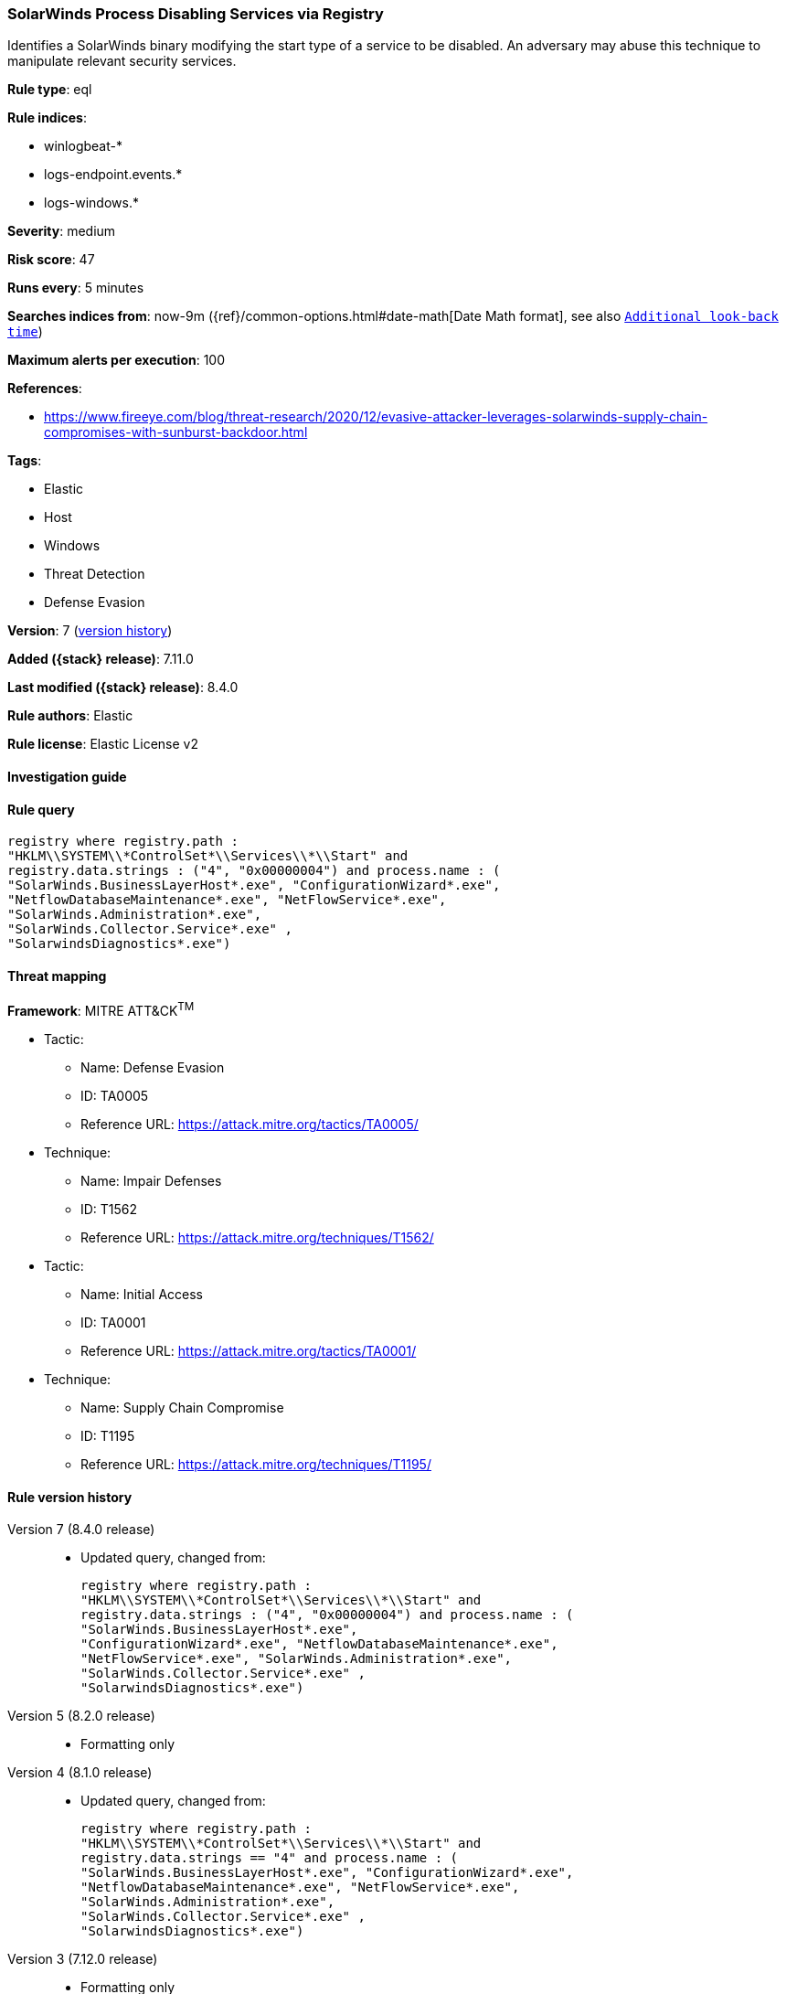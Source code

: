 [[solarwinds-process-disabling-services-via-registry]]
=== SolarWinds Process Disabling Services via Registry

Identifies a SolarWinds binary modifying the start type of a service to be disabled. An adversary may abuse this technique to manipulate relevant security services.

*Rule type*: eql

*Rule indices*:

* winlogbeat-*
* logs-endpoint.events.*
* logs-windows.*

*Severity*: medium

*Risk score*: 47

*Runs every*: 5 minutes

*Searches indices from*: now-9m ({ref}/common-options.html#date-math[Date Math format], see also <<rule-schedule, `Additional look-back time`>>)

*Maximum alerts per execution*: 100

*References*:

* https://www.fireeye.com/blog/threat-research/2020/12/evasive-attacker-leverages-solarwinds-supply-chain-compromises-with-sunburst-backdoor.html

*Tags*:

* Elastic
* Host
* Windows
* Threat Detection
* Defense Evasion

*Version*: 7 (<<solarwinds-process-disabling-services-via-registry-history, version history>>)

*Added ({stack} release)*: 7.11.0

*Last modified ({stack} release)*: 8.4.0

*Rule authors*: Elastic

*Rule license*: Elastic License v2

==== Investigation guide


[source,markdown]
----------------------------------

----------------------------------


==== Rule query


[source,js]
----------------------------------
registry where registry.path :
"HKLM\\SYSTEM\\*ControlSet*\\Services\\*\\Start" and
registry.data.strings : ("4", "0x00000004") and process.name : (
"SolarWinds.BusinessLayerHost*.exe", "ConfigurationWizard*.exe",
"NetflowDatabaseMaintenance*.exe", "NetFlowService*.exe",
"SolarWinds.Administration*.exe",
"SolarWinds.Collector.Service*.exe" ,
"SolarwindsDiagnostics*.exe")
----------------------------------

==== Threat mapping

*Framework*: MITRE ATT&CK^TM^

* Tactic:
** Name: Defense Evasion
** ID: TA0005
** Reference URL: https://attack.mitre.org/tactics/TA0005/
* Technique:
** Name: Impair Defenses
** ID: T1562
** Reference URL: https://attack.mitre.org/techniques/T1562/


* Tactic:
** Name: Initial Access
** ID: TA0001
** Reference URL: https://attack.mitre.org/tactics/TA0001/
* Technique:
** Name: Supply Chain Compromise
** ID: T1195
** Reference URL: https://attack.mitre.org/techniques/T1195/

[[solarwinds-process-disabling-services-via-registry-history]]
==== Rule version history

Version 7 (8.4.0 release)::
* Updated query, changed from:
+
[source, js]
----------------------------------
registry where registry.path :
"HKLM\\SYSTEM\\*ControlSet*\\Services\\*\\Start" and
registry.data.strings : ("4", "0x00000004") and process.name : (
"SolarWinds.BusinessLayerHost*.exe",
"ConfigurationWizard*.exe", "NetflowDatabaseMaintenance*.exe",
"NetFlowService*.exe", "SolarWinds.Administration*.exe",
"SolarWinds.Collector.Service*.exe" ,
"SolarwindsDiagnostics*.exe")
----------------------------------

Version 5 (8.2.0 release)::
* Formatting only

Version 4 (8.1.0 release)::
* Updated query, changed from:
+
[source, js]
----------------------------------
registry where registry.path :
"HKLM\\SYSTEM\\*ControlSet*\\Services\\*\\Start" and
registry.data.strings == "4" and process.name : (
"SolarWinds.BusinessLayerHost*.exe", "ConfigurationWizard*.exe",
"NetflowDatabaseMaintenance*.exe", "NetFlowService*.exe",
"SolarWinds.Administration*.exe",
"SolarWinds.Collector.Service*.exe" ,
"SolarwindsDiagnostics*.exe")
----------------------------------

Version 3 (7.12.0 release)::
* Formatting only

Version 2 (7.11.2 release)::
* Formatting only

